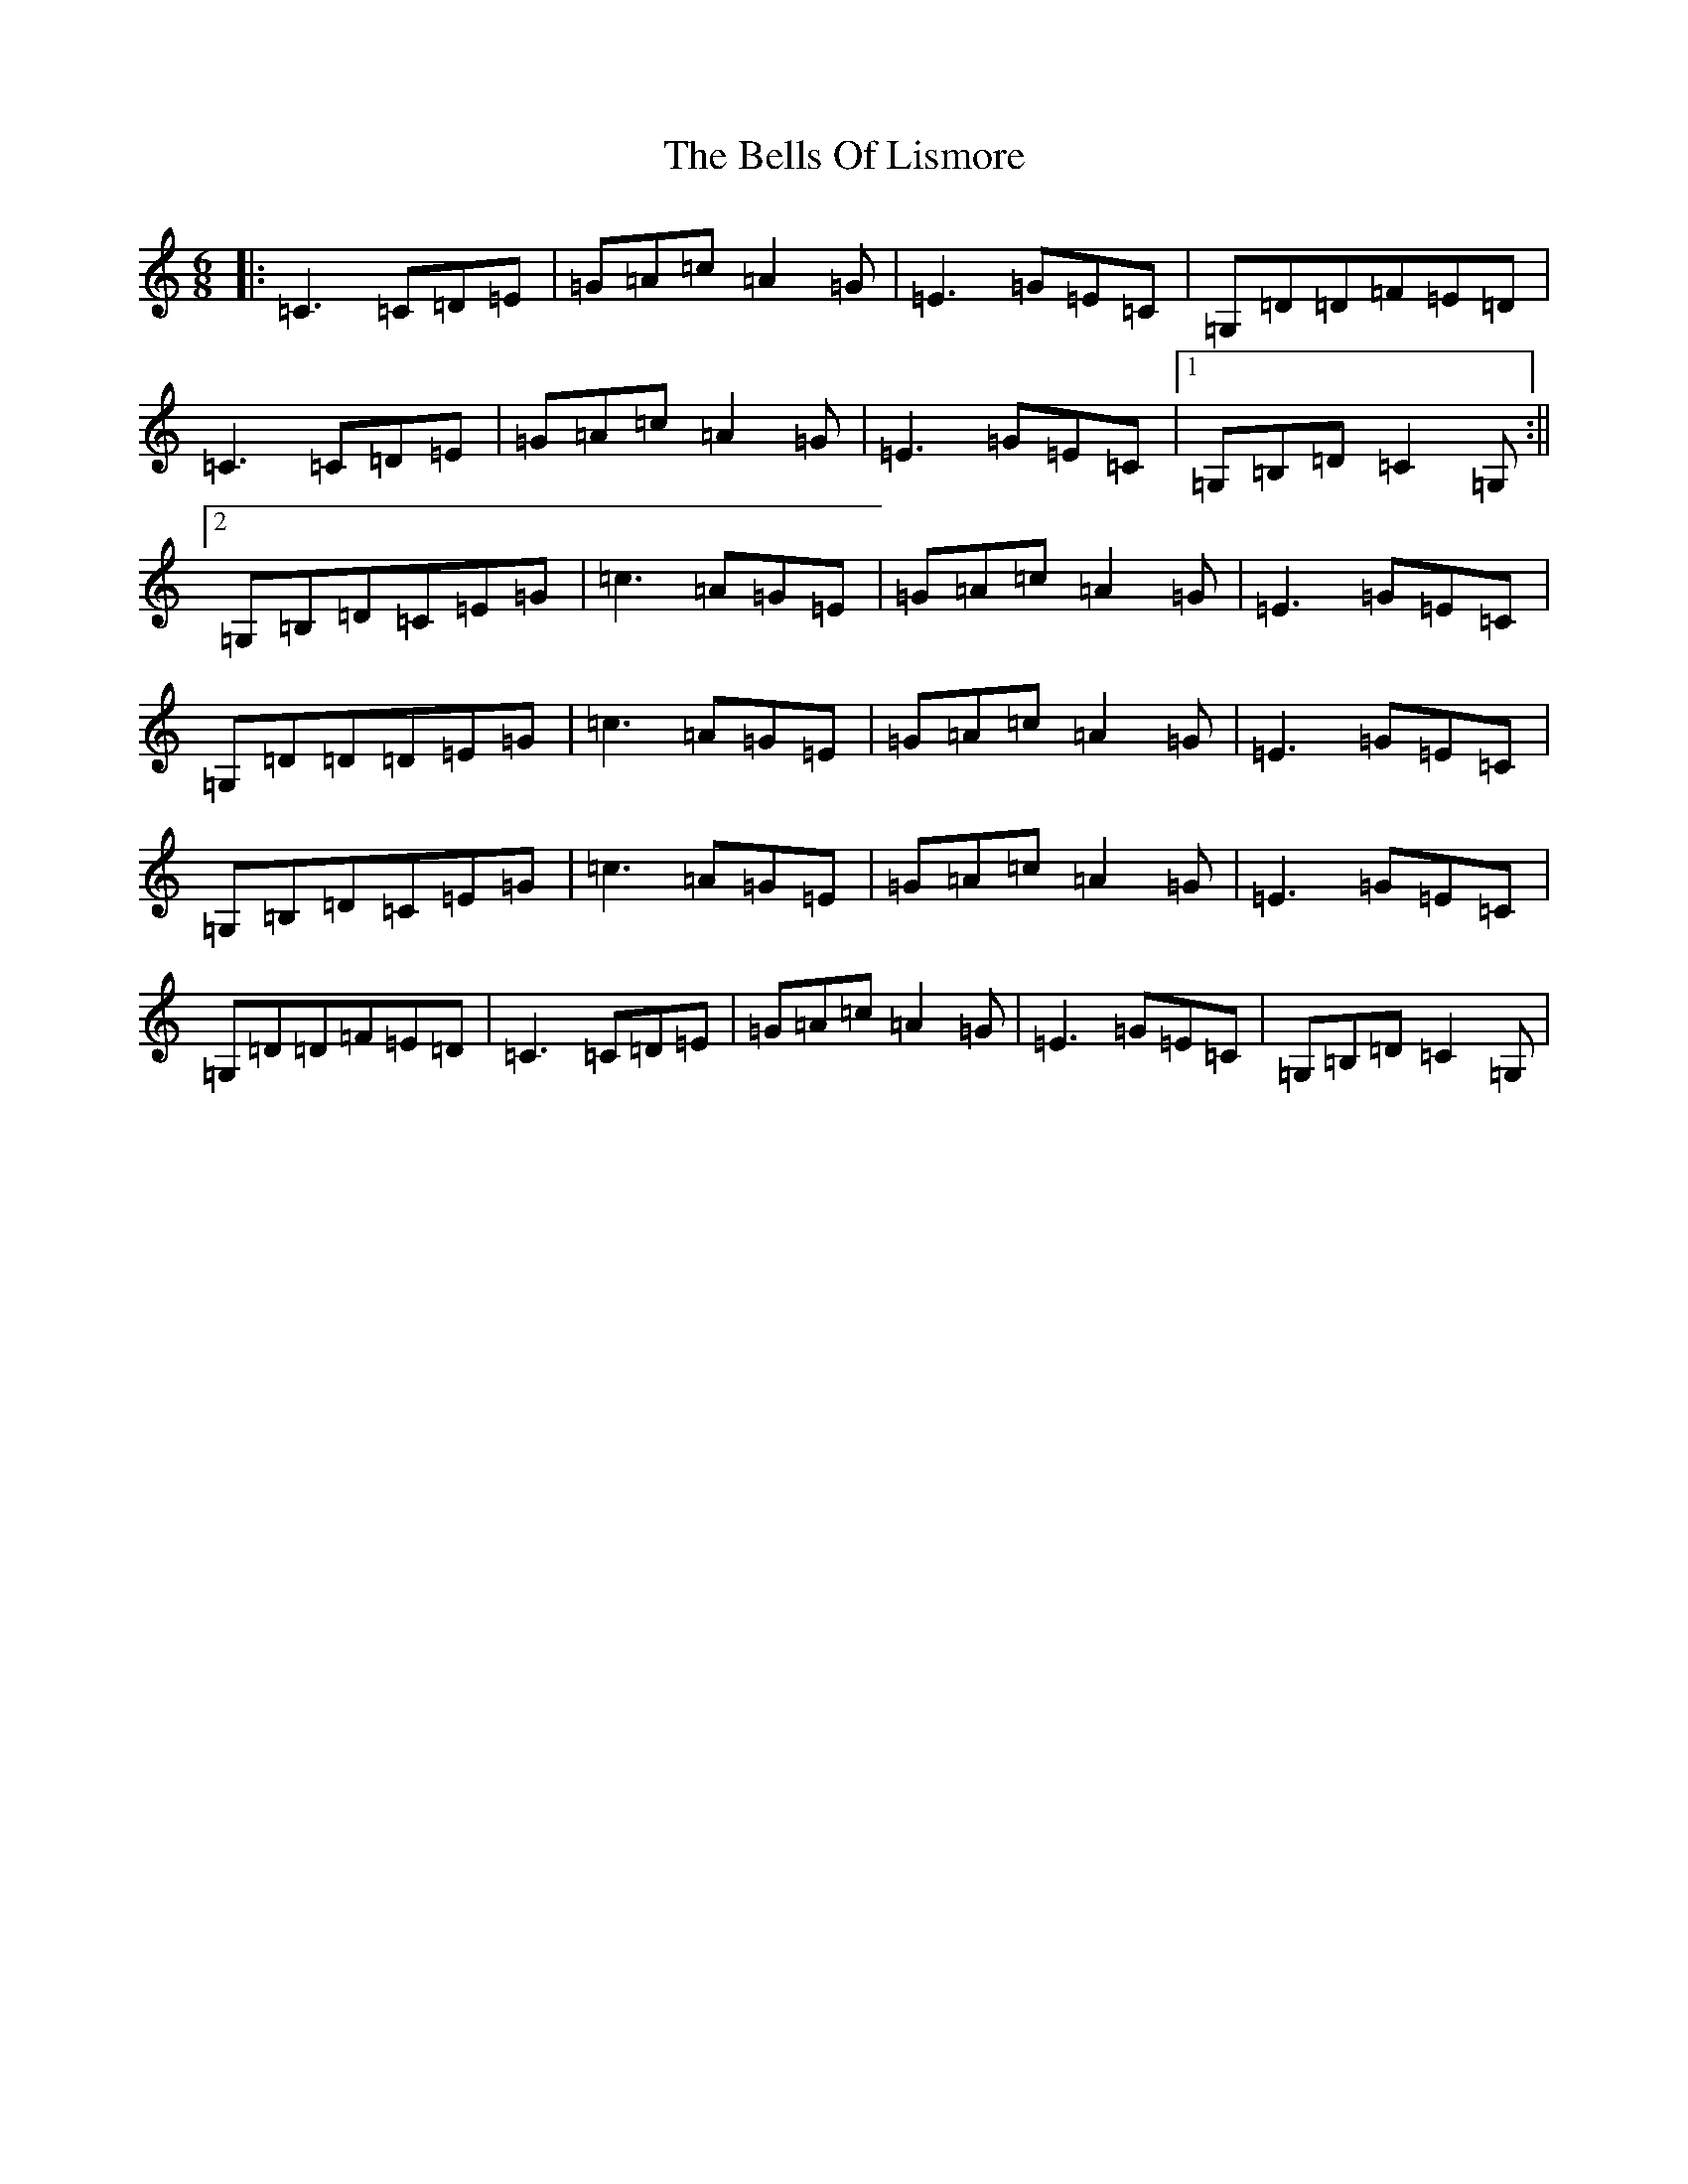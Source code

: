X: 1703
T: Bells Of Lismore, The
S: https://thesession.org/tunes/9416#setting9416
R: jig
M:6/8
L:1/8
K: C Major
|:=C3=C=D=E|=G=A=c=A2=G|=E3=G=E=C|=G,=D=D=F=E=D|=C3=C=D=E|=G=A=c=A2=G|=E3=G=E=C|1=G,=B,=D=C2=G,:||2=G,=B,=D=C=E=G|=c3=A=G=E|=G=A=c=A2=G|=E3=G=E=C|=G,=D=D=D=E=G|=c3=A=G=E|=G=A=c=A2=G|=E3=G=E=C|=G,=B,=D=C=E=G|=c3=A=G=E|=G=A=c=A2=G|=E3=G=E=C|=G,=D=D=F=E=D|=C3=C=D=E|=G=A=c=A2=G|=E3=G=E=C|=G,=B,=D=C2=G,|